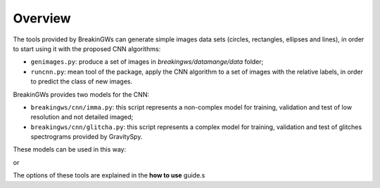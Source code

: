 .. _overview:

Overview
========

The tools provided by BreakinGWs can generate simple images data
sets (circles, rectangles, ellipses and lines), in order to start using it
with the proposed CNN algorithms:

* ``genimages.py``: produce a set of images in *breakingws/datamange/data* folder;
* ``runcnn.py``: mean tool of the package, apply the CNN algorithm to a set of images with the relative labels, in order to predict the class of new images. 

BreakinGWs provides two models for the CNN:

* ``breakingws/cnn/imma.py``: this script represents a non-complex model for training, validation and test of low resolution and not detailed imaged; 
* ``breakingws/cnn/glitcha.py``: this script represents a complex model for training, validation and test of glitches spectrograms provided by GravitySpy.

These models can be used in this way: 

.. command-output:: runcnn.py -m imma

or

.. command-output:: runcnn.py -m glitcha

The options of these tools are explained in the **how to use** guide.s
